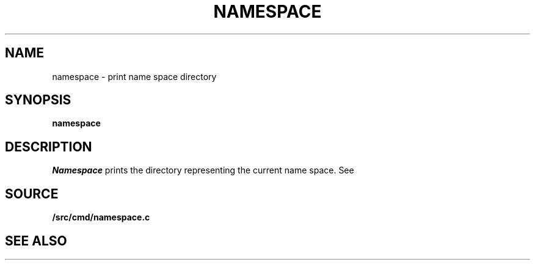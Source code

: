 .TH NAMESPACE 1
.SH NAME
namespace \- print name space directory
.SH SYNOPSIS
.B namespace
.SH DESCRIPTION
.I Namespace
prints the directory representing the current name space.
See
.IM intro (4) .
.SH SOURCE
.B \*9/src/cmd/namespace.c
.SH SEE ALSO
.IM getns (3) ,
.IM intro (4)
